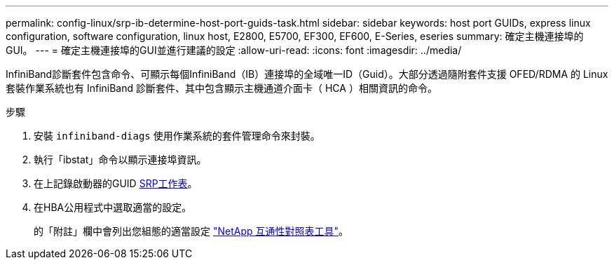 ---
permalink: config-linux/srp-ib-determine-host-port-guids-task.html 
sidebar: sidebar 
keywords: host port GUIDs, express linux configuration, software configuration, linux host, E2800, E5700, EF300, EF600, E-Series, eseries 
summary: 確定主機連接埠的GUI。 
---
= 確定主機連接埠的GUI並進行建議的設定
:allow-uri-read: 
:icons: font
:imagesdir: ../media/


[role="lead"]
InfiniBand診斷套件包含命令、可顯示每個InfiniBand（IB）連接埠的全域唯一ID（Guid）。大部分透過隨附套件支援 OFED/RDMA 的 Linux 套裝作業系統也有 InfiniBand 診斷套件、其中包含顯示主機通道介面卡（ HCA ）相關資訊的命令。

.步驟
. 安裝 `infiniband-diags` 使用作業系統的套件管理命令來封裝。
. 執行「ibstat」命令以顯示連接埠資訊。
. 在上記錄啟動器的GUID xref:srp-ib-worksheet-concept.adoc[SRP工作表]。
. 在HBA公用程式中選取適當的設定。
+
的「附註」欄中會列出您組態的適當設定 https://mysupport.netapp.com/matrix["NetApp 互通性對照表工具"^]。



